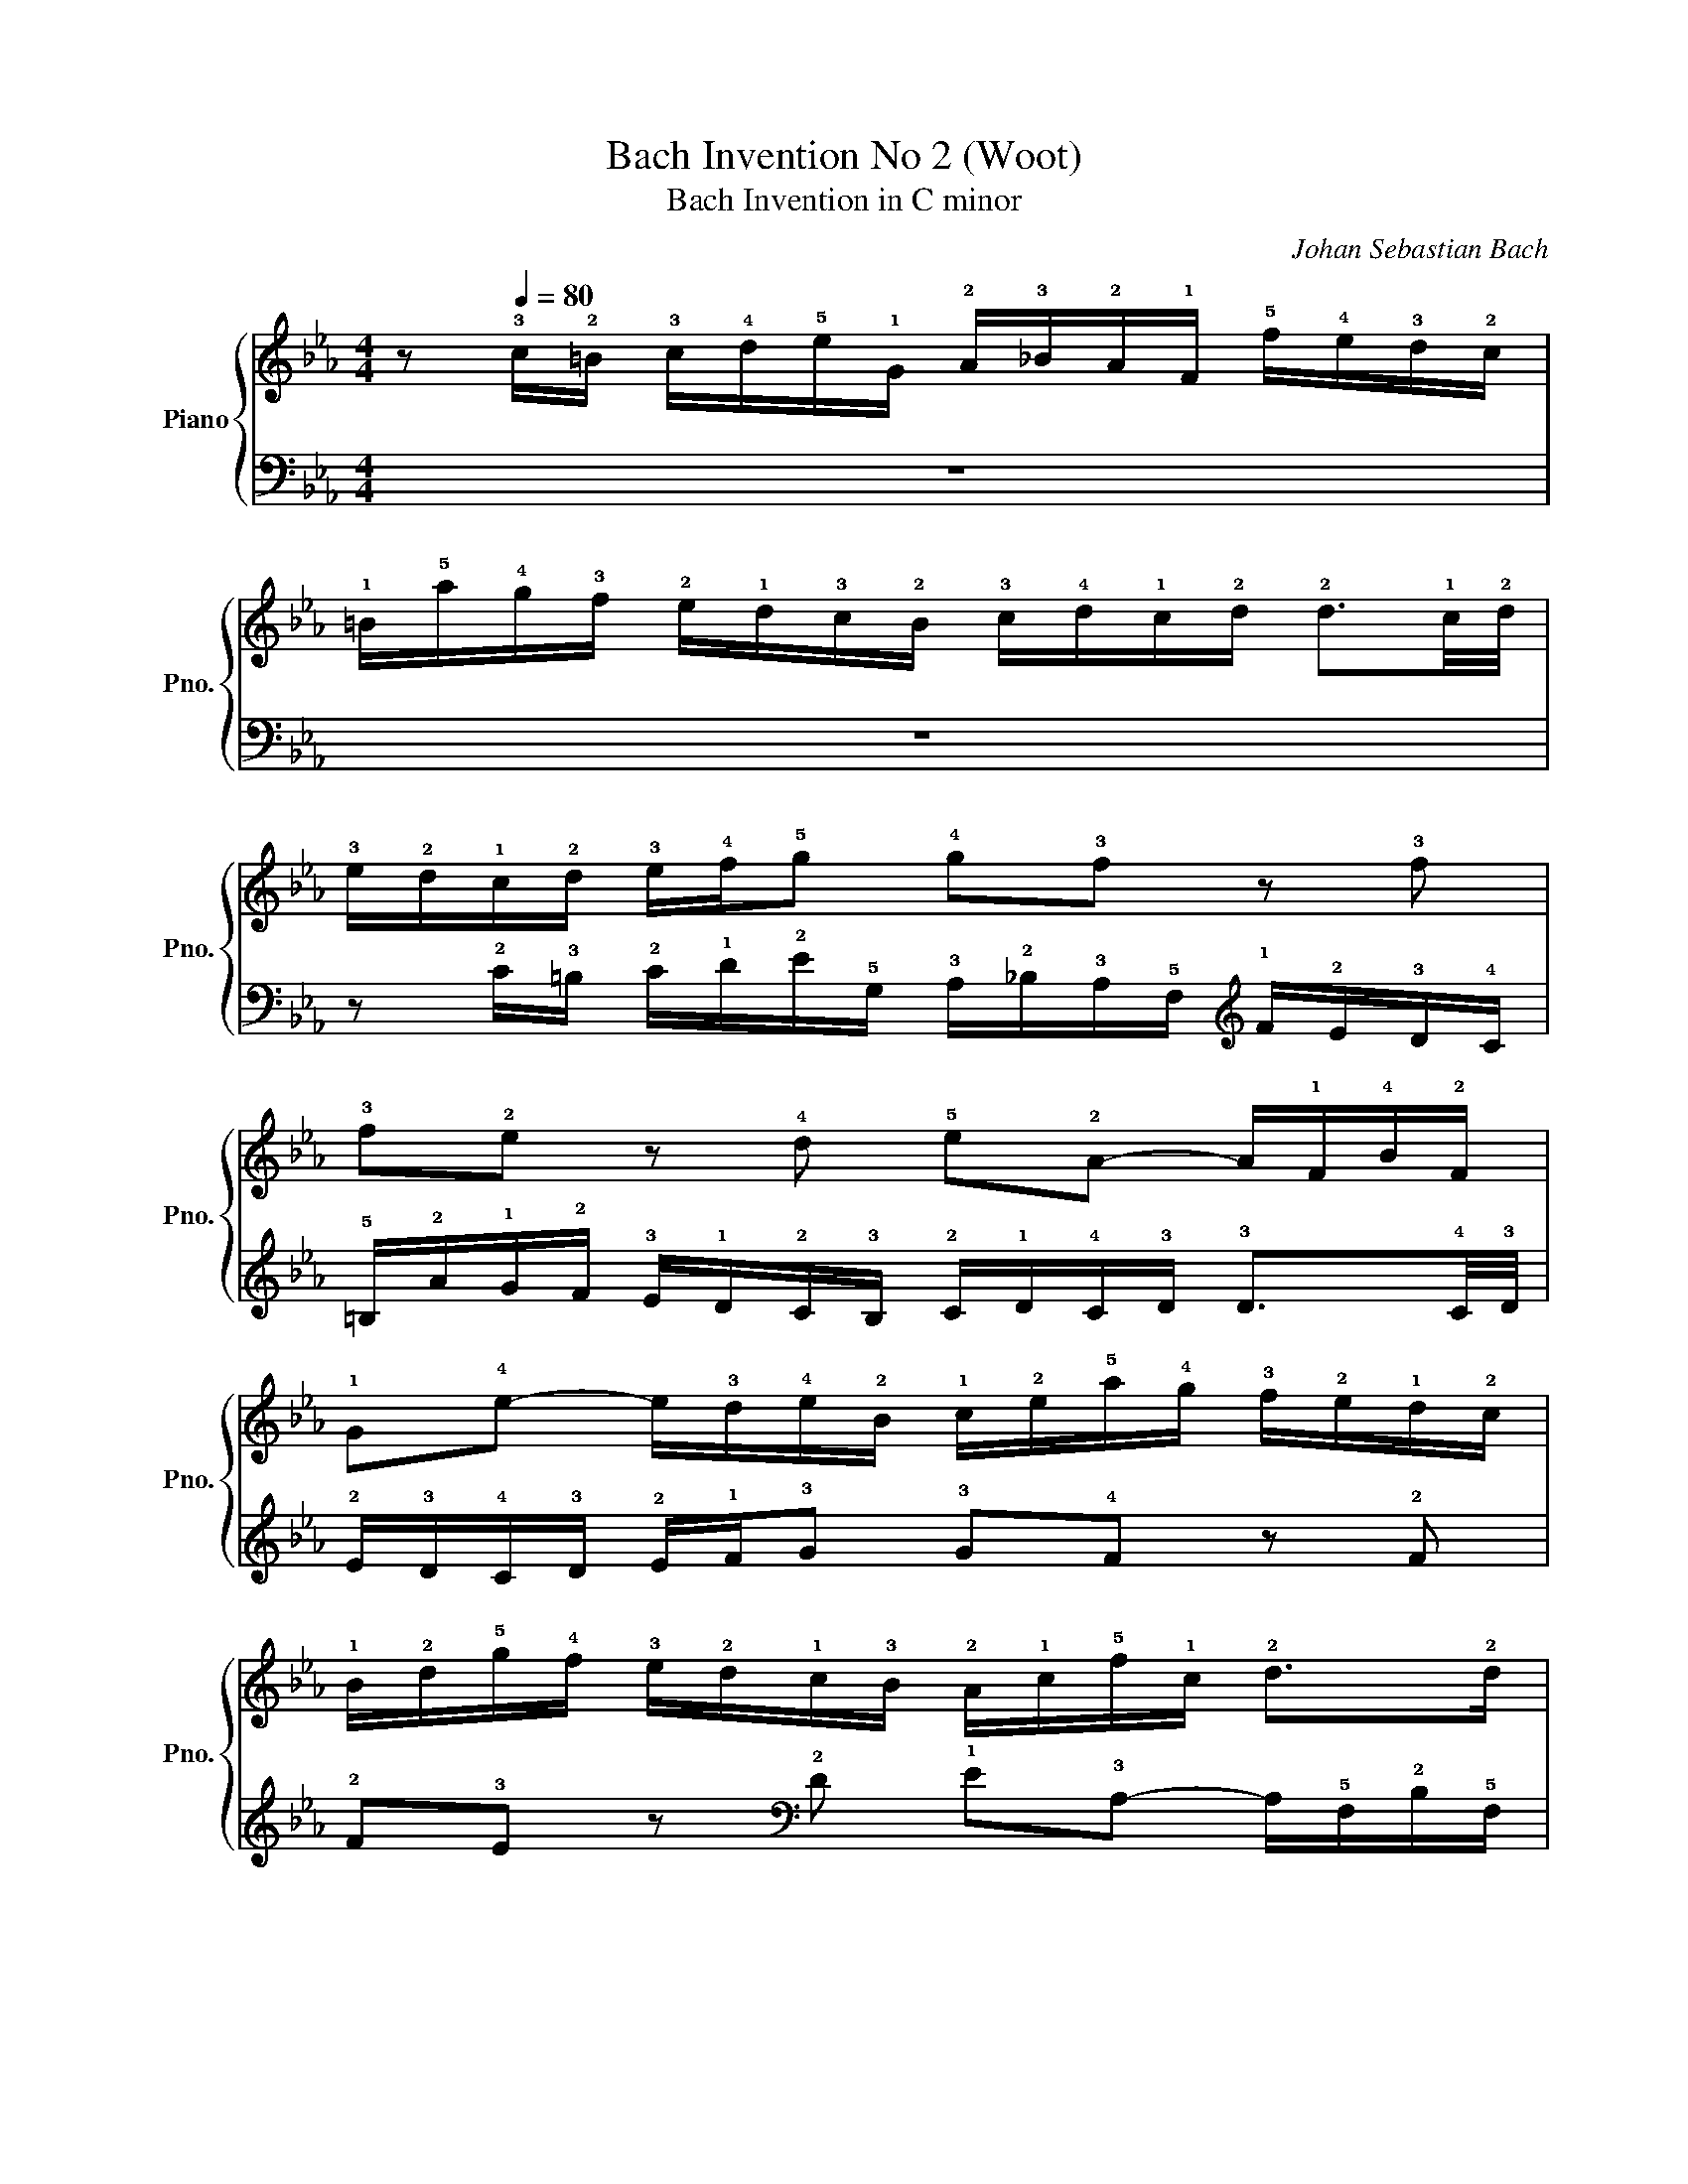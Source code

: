 X:1
T:Bach Invention No 2 (Woot)
T:Bach Invention in C minor 
C:Johan Sebastian Bach
%%score { 1 | 2 }
L:1/8
M:4/4
K:Eb
V:1 treble nm="Piano" snm="Pno."
V:2 bass 
V:1
 z[Q:1/4=80] !3!c/!2!=B/ !3!c/!4!d/!5!e/!1!G/ !2!A/!3!_B/!2!A/!1!F/ !5!f/!4!e/!3!d/!2!c/ | %1
 !1!=B/!5!a/!4!g/!3!f/ !2!e/!1!d/!3!c/!2!B/ !3!c/!4!d/!1!c/!2!d/ !2!d3/2!1!c/4!2!d/4 | %2
 !3!e/!2!d/!1!c/!2!d/ !3!e/!4!f/!5!g !4!g!3!f z !3!f | %3
 !3!f!2!e z !4!d !5!e!2!A- A/!1!F/!4!B/!2!F/ | %4
 !1!G!4!e- e/!3!d/!4!e/!2!B/ !1!c/!2!e/!5!a/!4!g/ !3!f/!2!e/!1!d/!2!c/ | %5
 !1!B/!2!d/!5!g/!4!f/ !3!e/!2!d/!1!c/!3!B/ !2!A/!1!c/!5!f/!1!c/ !2!d>!2!d | %6
 !3!e/!1!B/!2!c/!1!B/ !5!g2- g/!1!B/!2!c/!1!B/ !5!a2- | %7
 a/!1!B/!3!e/!2!d/ !5!g/!1!f/!3!a/!2!g/ !5!c'/!4!b/!3!a/!2!g/ !1!f/!4!b/!3!a/!4!b/ | %8
 !2!g/!4!b/!3!a/!5!b/ !2!e/!4!g/!3!f/!4!g/ !1!c/!2!d/!3!e/!4!f/ !1!d/!2!e/!3!f/!4!g/ | %9
 !2!e/!1!f/!2!g/!3!a/ !4!b/!3!a/!5!c'/!4!b/ !3!a/!2!g/!1!f/!3!a/ !1!d2- | %10
 !1!d/!2!d/!5!g/!2!d/ !3!e/!1!c/!4!d/!2!B/ !1!c2- !1!c/!4!g/!3!^f/!5!=a/ | %11
 !1!c/!2!B/!1!c- !1!c/!3!^f/!2!=e/!1!d/ !5!b>!2!e !3!f>!4!g | %12
 !5!g!1!G/!2!^F/ !3!G/!4!=A/!5!B/!1!D/ !2!E/!3!=F/!2!E/!1!C/ !5!c/!4!B/!3!A/!2!G/ | %13
 !1!^F/!5!e/!4!d/!3!c/ !2!B/!1!=A/!3!G/!2!F/ !3!G/!4!A/!1!G/!2!A/ !2!A3/2!1!G/4!2!A/4 | %14
 !3!B/!2!=A/!1!G/!2!A/ !3!B/!4!c/!5!d !3!d!2!c z !3!c | %15
 !3!c!2!B z !4!=A !5!B!2!E- !2!E/!1!C/!4!F/!2!C/ | %16
 !1!D!4!B- !4!B/!3!=A/!4!B/!2!F/ !1!G/!2!B/!5!e/!4!d/ !3!c/!2!B/!1!A/!2!G/ | %17
 !1!F/!2!=A/!5!d/!4!c/ !3!B/!2!A/!1!G/!3!F/ !2!E/!1!G/!5!c/!1!G/ !2!A>!2!A | %18
 !3!B/!1!F/!2!G/!1!F/ !5!d2- !5!d/!1!F/!2!G/!1!F/ !5!e2- | %19
 !5!e/!1!F/!3!B/!2!=A/ !5!d/!1!c/!3!e/!2!d/ !5!g/!4!f/!3!e/!2!d/ !1!c/!4!f/!3!e/!4!f/ | %20
 !2!d/!1!c/!2!B/!1!=A/ !4!d/!3!c/!5!e/!4!d/ !3!c/!2!B/!1!A/!2!c/ !5!=f2- | %21
 !5!f/!1!G/!3!c/!2!=B/ !4!e/!1!d/!3!f/!2!e/ !5!_a/!4!g/!3!f/!2!e/ !1!d/!4!g/!3!f/!4!g/ | %22
 !2!e/!1!d/!3!c/!2!=B/ !3!c/!4!d/!5!e/!1!G/ !2!A/!3!_B/!2!A/!1!F/ !5!f/!4!e/!3!d/!2!c/ | %23
 !1!=B/!5!a/!4!g/!3!f/ !2!e/!1!d/!3!c/!2!B/ !3!c/!4!d/!1!c/!2!d/ !2!d3/2!1!c/4!2!d/4 | %24
 !3!e/!2!d/!1!c/!2!d/ !3!e/!4!f/!5!g !3!g!2!f z !3!f | %25
 !3!f!2!e/!1!d/ !3!g/!2!f/!4!a/!3!g/ !4!g>!5!a !2!d>!1!c | !1!c8 | %27
V:2
 z8 | z8 | %2
 z !2!C/!3!=B,/ !2!C/!1!D/!2!E/!5!G,/ !3!A,/!2!_B,/!3!A,/!5!F,/[K:treble] !1!F/!2!E/!3!D/!4!C/ | %3
 !5!=B,/!2!A/!1!G/!2!F/ !3!E/!1!D/!2!C/!3!B,/ !2!C/!1!D/!4!C/!3!D/ !3!D3/2!4!C/4!3!D/4 | %4
 !2!E/!3!D/!4!C/!3!D/ !2!E/!1!F/!3!G !3!G!4!F z !2!F | %5
 !2!F!3!E z[K:bass] !2!D !1!E!3!A,- A,/!5!F,/!2!B,/!5!F,/ | %6
 !4!G,!1!E- E/!3!D/!2!E/!5!B,/[K:treble] !4!C/!2!E/!1!A/!2!G/ !1!F/!2!E/!3!D/!4!C/ | %7
 !5!B,/!3!D/!1!G/!2!F/ !3!E/!1!D/!2!C/!3!B,/ !4!A,/!2!C/!1!F/!4!C/ !3!D>!3!D | %8
 !2!E/!5!B,/!4!C/!5!B,/ !1!G2- G/!5!B,/!4!C/!5!B,/ !1!A2- | %9
 A/!5!B,/!2!E/!3!D/ !1!G/!4!F/!2!A/!3!G/ !1!c/!2!B/!3!A/!4!G/ !5!F/!2!B/!3!A/!2!B/ | %10
 !4!G[K:bass]!4!E,/!3!F,/ !2!G,/!1!=A,/!2!B,/!5!D,/ !3!E,/!2!F,/!3!E,/!5!C,/ !1!C/!2!B,/!3!A,/!4!G,/ | %11
 !5!^F,/!2!E/!1!D/!2!C/ !3!B,/!1!=A,/!2!G,/!3!F,/ !2!G,/!1!A,/!4!G,/!3!A,/ !3!A,3/2!4!G,/4!3!A,/4 | %12
 !2!B,/!3!=A,/!4!G,/!3!A,/ !2!B,/!1!C/!3!D !3!D!4!C z !2!C | %13
 !2!C!3!B, z !2!=A, !1!B,!3!E,- !3!E,/!5!C,/!2!F,/!5!C,/ | %14
 !4!D,!1!B,- !1!B,/!3!=A,/!2!B,/!5!F,/ !4!G,/!2!B,/!1!E/!2!D/ !1!C/!2!B,/!3!A,/!4!G,/ | %15
 !5!F,/!3!=A,/!1!D/!2!C/ !3!B,/!1!A,/!2!G,/!3!F,/ !4!E,/!2!G,/!1!C/!4!G,/ !3!A,>!3!A, | %16
 !2!B,/!5!F,/!4!G,/!5!F,/ !1!D2- !1!D/!5!F,/!4!G,/!5!F,/ !1!E2- | %17
 !1!E/!5!F,/!2!B,/!3!=A,/[K:treble] !1!D/!4!C/!2!E/!3!D/ !1!G/!2!F/!3!E/!4!D/ !5!C/!1!F/!2!E/!1!F/ | %18
 !3!D/F/!2!E/F/[K:bass] !4!B,/!1!D/!2!C/!1!D/ !5!G,/!4!=A,/!3!B,/!2!C/ !4!A,/!3!B,/!2!C/!1!D/ | %19
[K:treble] !3!B,/!2!C/!1!D/!3!E/ !2!F/!3!E/!1!G/!2!F/ !3!E/!4!D/!5!C/!2!E/[K:bass] !5!=A,2- | %20
 !1!A,/!5!D,/!1!G,/!4!^F,/ !2!B,/!3!=A,/!1!C/!4!B,/ !2!E/!1!D/!2!C/!3!B,/ !4!A,/!1!D/!2!C/!1!D/ | %21
 !5!=B,/!2!F/!3!E/!1!D/ !2!C/!3!_B,/!4!_A,/!1!G,/ !2!=F,/!3!E,/!4!D,/!5!C,/ !1!G,!5!G,, | %22
 !2!C,>!1!D, !3!E,/!2!F,/!1!G, !3!G,!4!F, z !2!F, | %23
 !2!F,!3!E,- !3!E,/!2!F,/!3!E,/!1!D,/ !2!C,/!3!B,,/!4!A,,/!1!G,,/ !2!F,,/!3!E,,/!2!F,,/!1!G,,/ | %24
 !5!C,,!1!C,/!3!=B,,/ !2!C,/!1!D,/!2!E,/!5!G,,/ !3!A,,/!2!_B,,/!3!A,,/!5!F,,/ !1!F,/!2!E,/!3!D,/!4!C,/ | %25
 !5!=B,,/!2!A,/!1!G,/!2!F,/ !3!E,/!1!D,/!2!C,/!3!B,,/ !1!C,/!3!G,,/!2!A,,/!4!F,,/ !3!G,,!2!G,, | %26
 !5!C,,8 | %27


